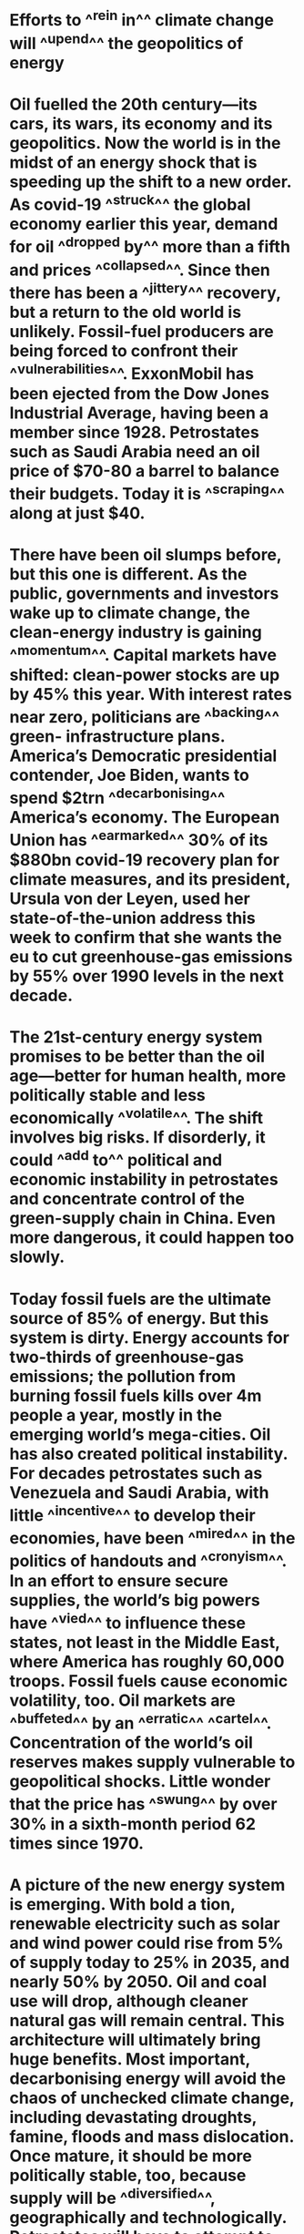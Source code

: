 * Efforts to ^^rein in^^ climate change will ^^upend^^ the geopolitics of energy
* Oil fuelled the 20th century—its cars, its wars, its economy and its geopolitics. Now the world is in the midst of an energy shock that is speeding up the shift to a new order. As covid-19 ^^struck^^ the global economy earlier this year, demand for oil ^^dropped by^^ more than a fifth and prices ^^collapsed^^. Since then there has been a ^^jittery^^ recovery, but a return to the old world is unlikely. Fossil-fuel producers are being forced to confront their ^^vulnerabilities^^. ExxonMobil has been ejected from the Dow Jones Industrial Average, having been a member since 1928.  Petrostates such as Saudi Arabia need an oil price of $70-80 a barrel to balance their budgets. Today it is ^^scraping^^ along at just $40.
* There have been oil slumps before, but this one is different. As the public, governments and investors wake up to climate change, the clean-energy industry is gaining ^^momentum^^. Capital markets have shifted: clean-power stocks are up by 45% this year. With interest rates near zero, politicians are ^^backing^^ green- infrastructure plans. America’s Democratic presidential contender, Joe Biden, wants to spend $2trn ^^decarbonising^^ America’s economy. The European Union has ^^earmarked^^ 30% of its $880bn covid-19 recovery plan for climate measures, and its president, Ursula von der Leyen, used her state-of-the-union address this week to confirm that she wants the eu to cut greenhouse-gas emissions by 55% over 1990 levels in the next decade.
* The 21st-century energy system promises to be better than the oil age—better for human health, more politically stable and less economically ^^volatile^^. The shift involves big risks. If disorderly, it could ^^add to^^ political and economic instability in petrostates and concentrate control of the green-supply chain in China. Even more dangerous, it could happen too slowly.
* Today fossil fuels are the ultimate source of 85% of energy. But this system is dirty. Energy accounts for two-thirds of greenhouse-gas emissions; the pollution from burning fossil fuels kills over 4m people a year, mostly in the emerging world’s mega-cities. Oil has also created political instability. For decades petrostates such as Venezuela and Saudi Arabia, with little ^^incentive^^ to develop their economies, have been ^^mired^^ in the politics of handouts and ^^cronyism^^. In an effort to ensure secure supplies, the world’s big powers have ^^vied^^ to influence these states, not least in the Middle East, where America has roughly 60,000 troops. Fossil fuels cause economic volatility, too. Oil markets are ^^buffeted^^ by an ^^erratic^^ ^^cartel^^. Concentration of the world’s oil reserves makes supply vulnerable to geopolitical shocks. Little wonder that the price has ^^swung^^ by over 30% in a sixth-month period 62 times since 1970.
* A picture of the new energy system is emerging. With bold a tion, renewable electricity such as solar and wind power could rise from 5% of supply today to 25% in 2035, and nearly 50% by 2050. Oil and coal use will drop, although cleaner natural gas will remain central. This architecture will ultimately bring huge benefits. Most important, decarbonising energy will avoid the chaos of unchecked climate change, including devastating droughts, famine, floods and mass dislocation. Once mature, it should be more politically stable, too, because supply will be ^^diversified^^, geographically and technologically. Petrostates will have to attempt to reform themselves and, as their governments start to depend on taxing their own citizens, some will become more representative. Consuming countries, which once ^^sought^^ energy security by ^^meddling^^ in the politics of the oil producers, will instead look to sensible regulation of their own power industry. The 21st-century system should also be less economically volatile. Electricity prices will be determined not by a few bigactors but by competition and gradual efficiency gains.
* Yet even as a better energy system emerges, the threat of a poorly managed transition ^^looms^^. Two risks stand out. ^^Autocratic^^ China could temporarily gain ^^clout^^ over the global power sys tem because of its dominance in making key components and developing new technologies. Today Chinese firms produce 72% of the world’s solar modules, 69% of its lithium-on batteries and 45% of its wind turbines. They also control much of the refining of minerals ^^critical^^ to clean energy, such as ^^cobalt^^ and lithium. Instead of a petrostate, the People’s Republic may become an “electrostate”. In the past six months it has announced invest ments in electric-car infrastructure and transmission, tested a nuclear plant in Pakistan and considered ^^stockpiling^^ cobalt.
* China’s ^^leverage^^ depends on how fast other economies move (see briefing). Europe is home to giant developers of wind and solar farms—Orsted, Enel and Iberdrola are building such projects around the world. European firms are leading the race to cut their own emissions, too. America’s ^^trajectory^^ has been affected by the rise of ^^shale^^ oil and gas, which has made it the world’s largest oil producer, and by Republican resistance to decarbonisation measures. If America were to act on climate change—with, say, a carbon tax and new infra structure—its capital markets, national energy laboratories anduniversities would make it a ^^formidable^^ green power.
* The other big risk is the transition of petrostates, which account for 8% of world gdp and nearly 900m citizens. As oil demand ^^dwindles^^, they will face a ^^vicious^^ fight for market share which will be won by the countries with the cheapest and cleanest ^^crude^^. Even as they ^^grapple^^ with the growing urgency of economic and political reform, the public resources to pay for it may dwindle. This year Saudi Arabia’s government revenue fell by 49% in the second quarter. A ^^perilous^^ few decades lie ahead. Faced with these dangers, the temptation will be to ease the adjustment, by taking the transition more slowly. However, that would bring about a different, even more destabilising set of cli- mate-related consequences. Instead, as our special report in this issue explains, the investments being contemplated fall drastically short of what is needed to keep temperatures within 2°C of pre-industrial levels, let alone the 1.5°C required to limit the environmental, economic and political ^^turmoil^^ of climate change. For example, annual investment in wind and solar capacity needs to be about $750bn, triple recent levels. And if the shift to-wards fossil-fuel-free renewable energy accelerates, as it must, it will cause even more geopolitical turbulence. The move to a new energy order is vital, but it will be ^^messy^^.
* Summary
** rein in ![*](((625bcd2c-7e4b-4a3e-b903-d06152dd6284)))
** up-end ![*](((625bcd2c-7e4b-4a3e-b903-d06152dd6284)))
** struck ![*](((625bcd32-aa8e-4d35-b419-23fb5ad237a6)))
** jittery ![*](((625bcd32-aa8e-4d35-b419-23fb5ad237a6)))
** vulnerabilities ![*](((625bcd32-aa8e-4d35-b419-23fb5ad237a6)))
** scraping ![*](((625bcd32-aa8e-4d35-b419-23fb5ad237a6)))
** backing ![*](((625bcd60-e4ed-4aac-b121-13497d9b1a0f)))
** decarbonising ![*](((625bcd60-e4ed-4aac-b121-13497d9b1a0f)))
** earmarked ![*](((625bcd60-e4ed-4aac-b121-13497d9b1a0f)))
** volatile ![*](((625bcd68-cc72-4eaf-be60-ee81a6b914c0)))
** add to ![*](((625bcd68-cc72-4eaf-be60-ee81a6b914c0)))
** mired ![*](((625bcd70-e8ff-40d7-97f9-6e78afd7985e)))
** cronyism ![*](((625bcd70-e8ff-40d7-97f9-6e78afd7985e)))
** vied ![*](((625bcd70-e8ff-40d7-97f9-6e78afd7985e)))
** buffeted ![*](((625bcd70-e8ff-40d7-97f9-6e78afd7985e)))
** erratic ![*](((625bcd70-e8ff-40d7-97f9-6e78afd7985e)))
** cartel ![*](((625bcd70-e8ff-40d7-97f9-6e78afd7985e)))
** swung ![*](((625bcd70-e8ff-40d7-97f9-6e78afd7985e)))
** diversified ![*](((625bcd87-4a8e-4735-9372-0af20c846861)))
** sought ![*](((625bcd87-4a8e-4735-9372-0af20c846861)))
** meddling ![*](((625bcd87-4a8e-4735-9372-0af20c846861)))
** looms ![*](((625bd197-67f8-417c-aae5-cf2003d436e1)))
** Autocratic ![*](((625bd197-67f8-417c-aae5-cf2003d436e1)))
** clout ![*](((625bd197-67f8-417c-aae5-cf2003d436e1)))
** critical ![*](((625bd197-67f8-417c-aae5-cf2003d436e1)))
** cobalt ![*](((625bd197-67f8-417c-aae5-cf2003d436e1)))
** stockpiling ![*](((625bd197-67f8-417c-aae5-cf2003d436e1)))
** leverage ![*](((625bd2e7-2702-42d1-9cf2-65802030577f)))
** trajectory ![*](((625bd2e7-2702-42d1-9cf2-65802030577f)))
** shale ![*](((625bd2e7-2702-42d1-9cf2-65802030577f)))
** formidable ![*](((625bd2e7-2702-42d1-9cf2-65802030577f)))
** dwindles ![*](((625bd39d-40e3-404e-815d-a3636b709049)))
** vicious ![*](((625bd39d-40e3-404e-815d-a3636b709049)))
** crude ![*](((625bd39d-40e3-404e-815d-a3636b709049)))
** grapple ![*](((625bd39d-40e3-404e-815d-a3636b709049)))
** perilous ![*](((625bd39d-40e3-404e-815d-a3636b709049)))
** turmoil ![*](((625bd39d-40e3-404e-815d-a3636b709049)))
** messy ![*](((625bd39d-40e3-404e-815d-a3636b709049)))